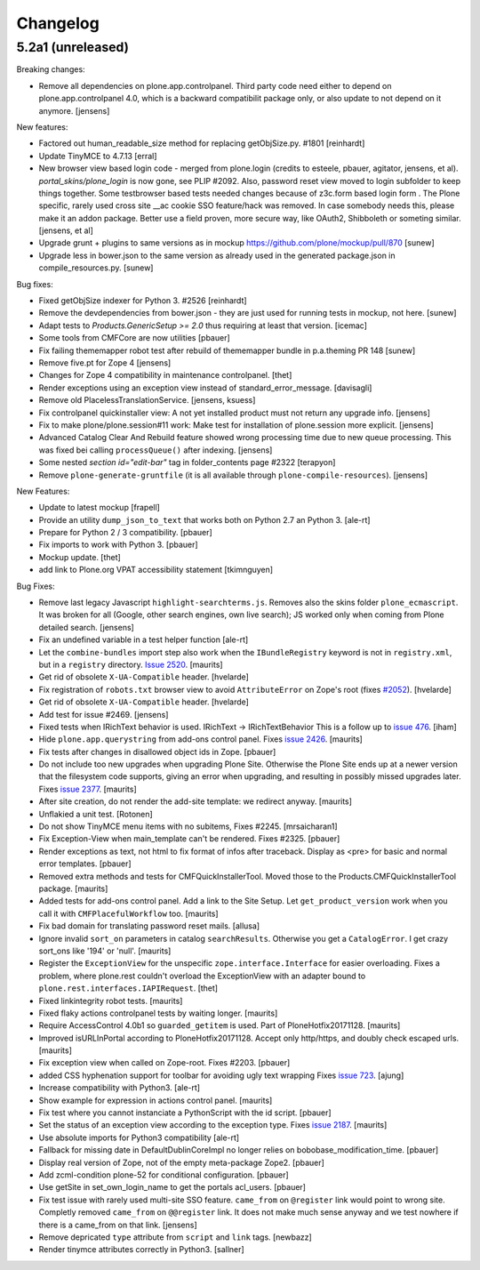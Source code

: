 .. This file should contain the changes for the last release only, which
   will be included on the package's page on pypi. All older entries are
   kept in HISTORY.txt

Changelog
=========

5.2a1 (unreleased)
------------------

Breaking changes:

- Remove all dependencies on plone.app.controlpanel.
  Third party code need either to depend on plone.app.controlpanel 4.0,
  which is a backward compatibilit package only, or also update to not depend on it anymore.
  [jensens]

New features:

- Factored out human_readable_size method for replacing getObjSize.py. #1801
  [reinhardt]

- Update TinyMCE to 4.7.13
  [erral]

- New browser view based login code - merged from plone.login (credits to esteele, pbauer, agitator, jensens, et al).
  `portal_skins/plone_login` is now gone, see PLIP #2092.
  Also, password reset view moved to login subfolder to keep things together.
  Some testbrowser based tests needed changes because of z3c.form based login form .
  The Plone specific, rarely used cross site __ac cookie SSO feature/hack was removed.
  In case somebody needs this, please make it an addon package.
  Better use a field proven, more secure way, like OAuth2, Shibboleth or someting similar.
  [jensens, et al]

- Upgrade grunt + plugins to same versions as in
  mockup https://github.com/plone/mockup/pull/870
  [sunew]

- Upgrade less in bower.json to the same version as already used
  in the generated package.json in compile_resources.py.
  [sunew]


Bug fixes:

- Fixed getObjSize indexer for Python 3. #2526
  [reinhardt]

- Remove the devdependencies from bower.json - they are just used for running tests in mockup, not here.
  [sunew]

- Adapt tests to `Products.GenericSetup >= 2.0` thus requiring at least that
  version.
  [icemac]

- Some tools from CMFCore are now utilities
  [pbauer]

- Fix failing thememapper robot test after rebuild of thememapper bundle in p.a.theming PR 148
  [sunew]

- Remove five.pt for Zope 4
  [jensens]

- Changes for Zope 4 compatibility in maintenance controlpanel.
  [thet]

- Render exceptions using an exception view instead of standard_error_message.
  [davisagli]

- Remove old PlacelessTranslationService.
  [jensens, ksuess]

- Fix controlpanel quickinstaller view:
  A not yet installed product must not return any upgrade info.
  [jensens]

- Fix to make plone/plone.session#11 work:
  Make test for installation of  plone.session more explicit.
  [jensens]

- Advanced Catalog Clear And Rebuild feature showed wrong processing time due to new queue processing.
  This was fixed bei calling ``processQueue()`` after indexing.
  [jensens]

- Some nested `section id="edit-bar"` tag in folder_contents page #2322
  [terapyon]

- Remove ``plone-generate-gruntfile`` (it is all available through ``plone-compile-resources``).
  [jensens]

New Features:

- Update to latest mockup
  [frapell]

- Provide an utility ``dump_json_to_text`` that works both on Python 2.7 an Python 3.
  [ale-rt]

- Prepare for Python 2 / 3 compatibility.
  [pbauer]

- Fix imports to work with Python 3.
  [pbauer]

- Mockup update.
  [thet]

- add link to Plone.org VPAT accessibility statement
  [tkimnguyen]

Bug Fixes:

- Remove last legacy Javascript ``highlight-searchterms.js``.
  Removes also the skins folder ``plone_ecmascript``.
  It was broken for all (Google, other search engines, own live search);
  JS worked only when coming from Plone detailed search.
  [jensens]

- Fix an undefined variable in a test helper function
  [ale-rt]

- Let the ``combine-bundles`` import step also work when the ``IBundleRegistry`` keyword is not in ``registry.xml``, but in a ``registry`` directory.
  `Issue 2520 <https://github.com/plone/Products.CMFPlone/issues/2502>`_.
  [maurits]

- Get rid of obsolete ``X-UA-Compatible`` header.
  [hvelarde]

- Fix registration of ``robots.txt`` browser view to avoid ``AttributeError`` on Zope's root (fixes `#2052 <https://github.com/plone/Products.CMFPlone/issues/2052>`_).
  [hvelarde]

- Get rid of obsolete ``X-UA-Compatible`` header.
  [hvelarde]

- Add test for issue #2469.
  [jensens]

- Fixed tests when IRichText behavior is used.
  IRichText -> IRichTextBehavior
  This is a follow up to `issue 476 <https://github.com/plone/plone.app.contenttypes/issues/476>`_.
  [iham]

- Hide ``plone.app.querystring`` from add-ons control panel.
  Fixes `issue 2426 <https://github.com/plone/Products.CMFPlone/issues/2426>`_.
  [maurits]

- Fix tests after changes in disallowed object ids in Zope.
  [pbauer]

- Do not include too new upgrades when upgrading Plone Site.
  Otherwise the Plone Site ends up at a newer version that the filesystem code supports,
  giving an error when upgrading, and resulting in possibly missed upgrades later.
  Fixes `issue 2377 <https://github.com/plone/Products.CMFPlone/issues/2377>`_.
  [maurits]

- After site creation, do not render the add-site template: we redirect anyway.
  [maurits]

- Unflakied a unit test.
  [Rotonen]

- Do not show TinyMCE menu items with no subitems, Fixes #2245.
  [mrsaicharan1]

- Fix Exception-View when main_template can't be rendered. Fixes #2325.
  [pbauer]

- Render exceptions as text, not html to fix format of infos after traceback.
  Display as <pre> for basic and normal error templates.
  [pbauer]

- Removed extra methods and tests for CMFQuickInstallerTool.
  Moved those to the Products.CMFQuickInstallerTool package.
  [maurits]

- Added tests for add-ons control panel.
  Add a link to the Site Setup.
  Let ``get_product_version`` work when you call it with ``CMFPlacefulWorkflow`` too.
  [maurits]

- Fix bad domain for translating password reset mails.
  [allusa]

- Ignore invalid ``sort_on`` parameters in catalog ``searchResults``.
  Otherwise you get a ``CatalogError``.
  I get crazy sort_ons like '194' or 'null'.
  [maurits]

- Register the ``ExceptionView`` for the unspecific ``zope.interface.Interface`` for easier overloading.
  Fixes a problem, where plone.rest couldn't overload the ExceptionView with an adapter bound to ``plone.rest.interfaces.IAPIRequest``.
  [thet]

- Fixed linkintegrity robot tests.  [maurits]

- Fixed flaky actions controlpanel tests by waiting longer.  [maurits]

- Require AccessControl 4.0b1 so ``guarded_getitem`` is used.
  Part of PloneHotfix20171128.  [maurits]

- Improved isURLInPortal according to PloneHotfix20171128.
  Accept only http/https, and doubly check escaped urls.  [maurits]

- Fix exception view when called on Zope-root. Fixes #2203.
  [pbauer]

- added CSS hyphenation support for toolbar for avoiding ugly text wrapping
  Fixes `issue 723 <https://github.com/plone/Products.CMFPlone/issues/723>`_.
  [ajung]

- Increase compatibility with Python3.
  [ale-rt]

- Show example for expression in actions control panel.
  [maurits]

- Fix test where you cannot instanciate a PythonScript with the id script.
  [pbauer]

- Set the status of an exception view according to the exception type.
  Fixes `issue 2187 <https://github.com/plone/Products.CMFPlone/issues/2187>`_.
  [maurits]

- Use absolute imports for Python3 compatibility
  [ale-rt]

- Fallback for missing date in DefaultDublinCoreImpl no longer relies on
  bobobase_modification_time.
  [pbauer]

- Display real version of Zope, not of the empty meta-package Zope2.
  [pbauer]

- Add zcml-condition plone-52 for conditional configuration.
  [pbauer]

- Use getSite in set_own_login_name to get the portals acl_users.
  [pbauer]

- Fix test issue with rarely used multi-site SSO feature.
  ``came_from`` on ``@register`` link would point to wrong site.
  Completly removed ``came_from`` on ``@@register`` link.
  It does not make much sense anyway and we test nowhere if there is a came_from on that link.
  [jensens]

- Remove depricated ``type`` attribute from ``script`` and ``link`` tags.
  [newbazz]

- Render tinymce attributes correctly in Python3.
  [sallner]
